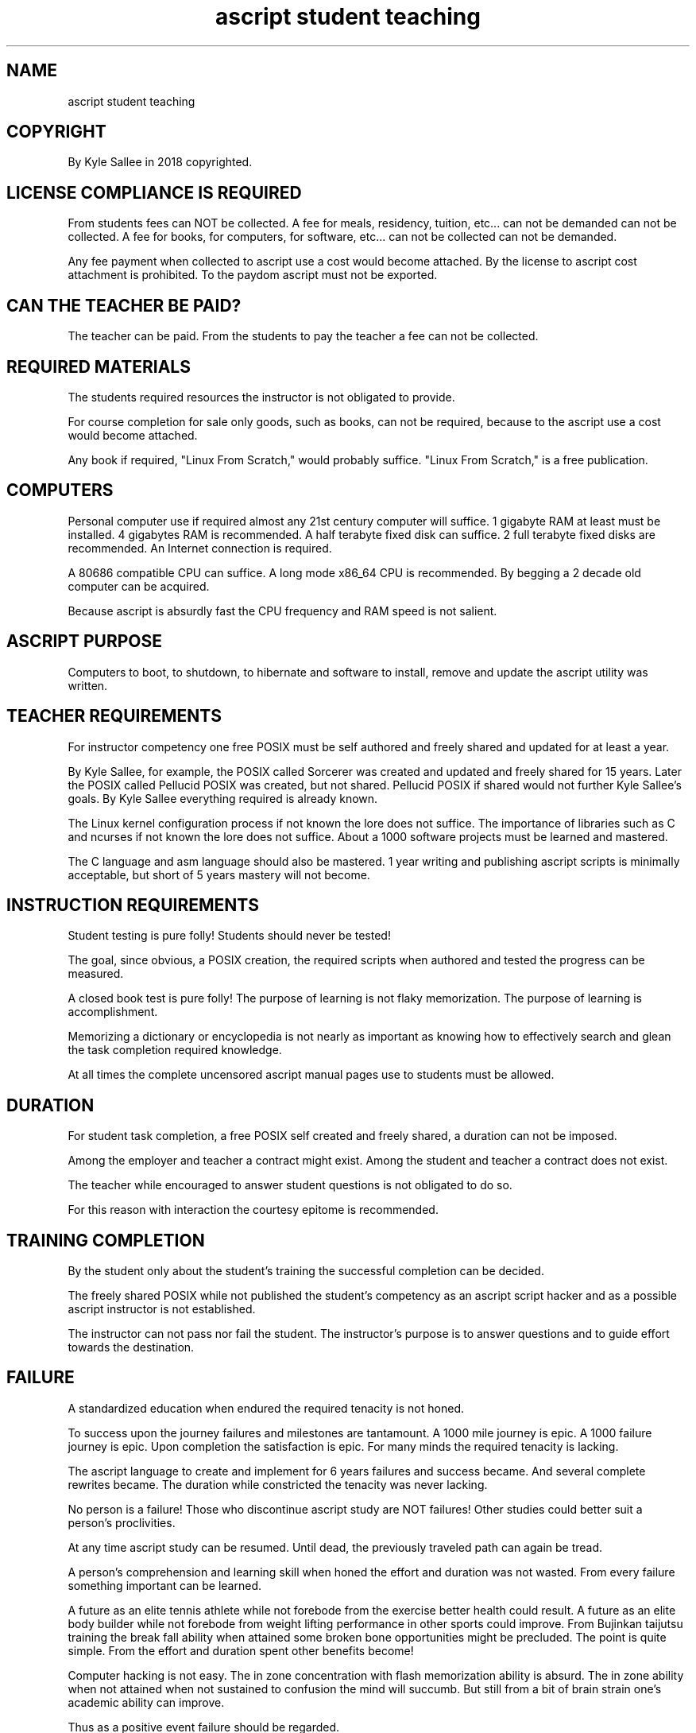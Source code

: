 .TH "ascript student teaching" 5
.SH NAME
.EX
ascript student teaching

.SH COPYRIGHT
.EX
By Kyle Sallee in 2018 copyrighted.

.SH LICENSE COMPLIANCE IS REQUIRED
.EX
From students fees can NOT be collected.
A fee for meals, residency, tuition, etc...
can not be demanded can not be collected.
A fee for books, for computers, for software, etc...
can not be collected can not be demanded.

Any fee payment when collected
to ascript use a cost would become attached.
By the license to ascript cost attachment is prohibited.
To the paydom ascript must not be exported.

.SH CAN THE TEACHER BE PAID?
.EX
The teacher can be paid.
From the students to pay the teacher a fee
can not be collected.

.SH REQUIRED MATERIALS
.EX
The students required resources
the instructor is not obligated to provide.

For course completion for sale only goods,
such as books, can not be required, because
to the ascript use a cost would become attached.

Any book if required,
"Linux From Scratch," would probably suffice.
"Linux From Scratch," is a free publication.

.SH COMPUTERS
.EX
Personal computer use if required
almost any 21st century computer will suffice.
1 gigabyte  RAM at least must be installed.
4 gigabytes RAM is recommended.
A half terabyte fixed disk  can suffice.
2 full terabyte fixed disks are recommended.
An Internet connection is required.

A 80686 compatible CPU can suffice.
A long mode x86_64 CPU is recommended.
By begging a 2 decade old computer can be acquired.

Because ascript is absurdly fast
the CPU frequency and RAM speed is not salient.

.SH ASCRIPT PURPOSE
.EX
Computers to boot, to shutdown, to hibernate
and software to install, remove and update
the ascript utility was written.

.SH TEACHER REQUIREMENTS
.EX
For instructor competency
one free POSIX must be self authored and freely shared
and updated for at least a year.

By Kyle Sallee, for example, the POSIX called Sorcerer
was created and updated and freely shared for 15 years.
Later the POSIX called Pellucid POSIX was created,
but not shared.
Pellucid POSIX if shared would not further Kyle Sallee's goals.
By Kyle Sallee everything required is already known.

The Linux kernel configuration process
if not known the lore does not suffice.
The importance of libraries such as C and ncurses
if not known the lore does not suffice.
About a 1000 software projects must be learned and mastered.

The C language and asm language should also be mastered.
1 year writing and publishing ascript scripts
is minimally acceptable, but short of 5 years
mastery will not become.

.SH INSTRUCTION REQUIREMENTS
.EX
Student testing is pure folly!
Students should never be tested!

The goal, since obvious, a POSIX creation,
the required scripts when authored and tested
the progress can be measured.

A closed book test is pure folly!
The purpose of learning is not flaky memorization.
The purpose of learning is accomplishment.

Memorizing a dictionary or encyclopedia is
not nearly as important as knowing how to effectively
search and glean the task completion required knowledge.

At all times the complete uncensored ascript manual pages use
to students must be allowed.

.SH DURATION
.EX
For student task completion,
a free POSIX self created and freely shared,
a duration can not be imposed.

Among the employer and teacher a contract might    exist.
Among the student  and teacher a contract does not exist.

The teacher while encouraged to answer student questions
is not obligated to do so.

For this reason with interaction the courtesy epitome
is recommended.

.SH TRAINING COMPLETION
.EX
By the student only about the student's training
the successful completion can be decided.

The freely shared POSIX while not published
the student's competency as an ascript script hacker and
as a possible ascript instructor
is not established.

The instructor can not pass nor fail the student.
The instructor's purpose is to answer questions
and to guide effort towards the destination.

.SH FAILURE
.EX
A standardized education when endured
the required tenacity is not honed.

To success upon the journey
failures and milestones          are tantamount.
A 1000 mile    journey           is  epic.
A 1000 failure journey           is  epic.
Upon completion the satisfaction is  epic.
For many minds the required tenacity is lacking.

The ascript language to create and implement
for 6 years failures and success became.
And several complete rewrites became.
The duration while constricted
the tenacity was never lacking.

No person is a failure!
Those who discontinue ascript study are NOT failures!
Other studies could better suit a person's proclivities.

At any time ascript study can be resumed.
Until dead, the previously traveled path can again be tread.

A person's comprehension and learning skill when honed
the effort and duration was not wasted.
From every failure something important can be learned.

A future as an elite tennis athlete while not forebode
from the exercise better health could result.
A future as an elite body builder while not forebode
from weight lifting performance in other sports could improve.
From Bujinkan taijutsu training
the break fall ability when attained
some broken bone opportunities might be precluded.
The point is quite simple.
From the effort and duration spent other benefits become!

Computer hacking is not easy.
The in zone concentration with flash memorization ability is absurd.
The in zone ability when not attained when not sustained
to confusion the mind will succumb.
But still from a bit of brain strain
one's academic ability can improve.

Thus as a positive event
failure should be regarded.

.SH CERTIFICATION
.EX
The student upon training completion
a certification, degree, diploma, or some other nonsense
can not be accorded.
The freely shared freely downloadable POSIX is the student's proof!

By the license
Kyle Sallee only is the ascript certification authority.
By Kyle Sallee ascript certification is not being provided.
Certification exists for one reason only.
Certification exists to fleece noobs!

What a person claims to know is not nearly as important
as what a person accomplishes and freely shares.
Lip service and deeds entirely differ!

.SH COOPERATION
.EX
Among students cooperation while encouraged
the same scripts when authored
plagiarism will be expected.
For task completion each student's ascript scripts
must be self authored and not copied.

.SH ARGOT HACKING
.EX
By students ascript argots when created
the self authored argot also
should be published and freely shared.

For goal completion ascript argot creation is not required.
Argot creation is a C hacking specialty.

A C program a C library and an ascript argot differ.
For that reason by a C hacker an ascript argot
sans study can not be authored.
For argot creation additional ascript lore is required.

For POSIX creation the C hacking ability is useful,
because most free software releases are buggy and sans patches
a small portion of essential software projects will not compile.

.SH Kyle Sallee's PAST
.EX
The POSIX called Sorcerer afore creating
in many computer languages Kyle Sallee was fluent.
A verbose boast is not required.
The most important languages were asm and C.
Afore the C language 8086 asm was learned.
The 8086 asm language from learning
the C language comprehension was extraordinary.

The Sorcerer POSIX when began
in the BASH language Kyle was a noob.
For this reason by ascript noobs also
a POSIX can be created.

Unlike the BASH language;
by ascript all the required utility tasks,
by ascript argot are provided.
However, for some tasks, like a boot loader,
software compilation, linking, etc...
other dedicated software projects will be required.

.SH EXPECTED LIMITATIONS
.EX
For the bootloader grub or syslinux projects might suffice.
For compilation the GNU compiler collection  could suffice.
For ascript use, a Linux kernel since required,
do not expect an operating system with a non Linux kernel
can be used.

For ascript porting the mmap and mremap kernel support is required.
By proprietary commercial operating systems
the required liberty is probably not provided.

By ascript little endian and big endian CPUs while supported
other endian CPUs might not suffice.

.SH BOGUS TITLES
.EX
Computers hacking and science entirely differs!
Computer  hacking is a language skill, like English and French.
Computer  hacking and poetry composition are similar.
The main difference follows.
With computers the hacker   flawless composition   is expected.
With humans    the reader's flawless comprehension is expected.

From a computer science degree, bachelors, masters, doctorate, etc...
nothing about ascript competency can be assumed.

As part of such programs ascript competency must not be required.
Ascript competency if required
to ascript a cost would become attached.

.SH LAWSUIT RISK
.EX
By a noob mind fleecing institution,
like a college or university,
an ascript course when offered
unwanted attention will be solicited.
To ascript instruction
to ascript use
a fee if attached
book purchase if required
criminal prosecution and lawsuits will be solicited.
At any time Kyle Sallee or a delegate
sans prior notification can appear in the class and audit it.
Any action to exclude or remove this person will preclude
that person's liberty and can solicit a lawsuit.

.SH INCOMPETENCY AND FRAUD PLEASE REPORT
.EX
An ascript instructors incompetency when suspected
Kyle Sallee, please contact.

For ascript instruction participation
any payment if required
fraud was committed.
Please prosecute.
Please contact Kyle Sallee.
A defrauded person has standing.
And Kyle Sallee    has standing.

.SH AUTHOR
.EX
In 2016; by Kyle Sallee; ascript                 was created.
In 2017; by Kyle Sallee; ascript student testing was created.

.SH LICENSE
.EX
By \fBman 7 ascript\fR the license is provided.

.SH SEE ALSO
.EX
\fB
man 1 ascript
man 5 ascript
man 7 ascript
\fR
